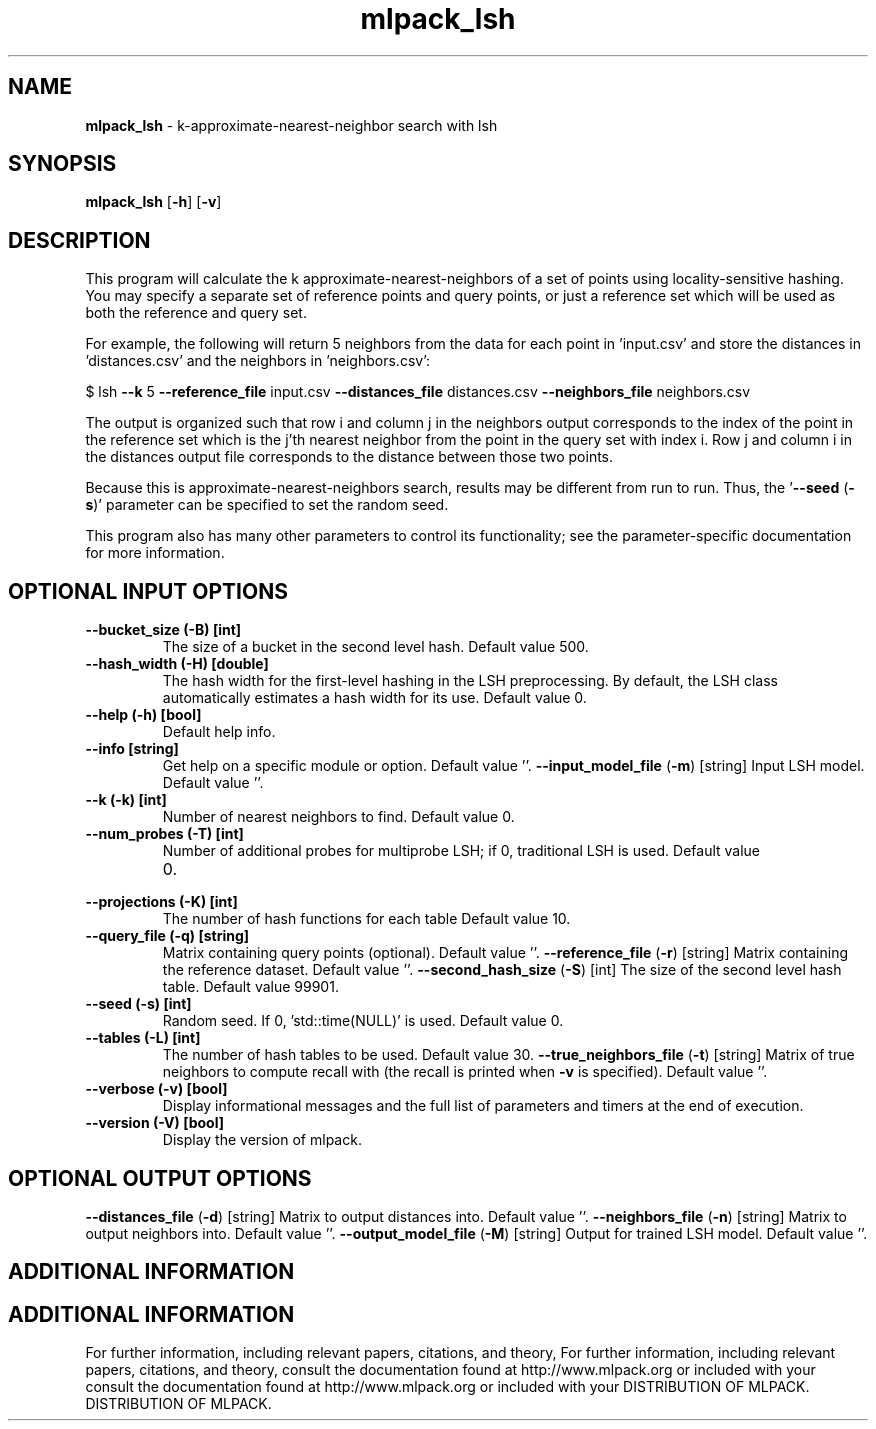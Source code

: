 .\" Text automatically generated by txt2man
.TH mlpack_lsh  "1" "" ""
.SH NAME
\fBmlpack_lsh \fP- k-approximate-nearest-neighbor search with lsh
.SH SYNOPSIS
.nf
.fam C
 \fBmlpack_lsh\fP [\fB-h\fP] [\fB-v\fP]  
.fam T
.fi
.fam T
.fi
.SH DESCRIPTION


This program will calculate the k approximate-nearest-neighbors of a set of
points using locality-sensitive hashing. You may specify a separate set of
reference points and query points, or just a reference set which will be used
as both the reference and query set. 
.PP
For example, the following will return 5 neighbors from the data for each
point in 'input.csv' and store the distances in 'distances.csv' and the
neighbors in 'neighbors.csv':
.PP
$ lsh \fB--k\fP 5 \fB--reference_file\fP input.csv \fB--distances_file\fP distances.csv
\fB--neighbors_file\fP neighbors.csv
.PP
The output is organized such that row i and column j in the neighbors output
corresponds to the index of the point in the reference set which is the j'th
nearest neighbor from the point in the query set with index i. Row j and
column i in the distances output file corresponds to the distance between
those two points.
.PP
Because this is approximate-nearest-neighbors search, results may be different
from run to run. Thus, the '\fB--seed\fP (\fB-s\fP)' parameter can be specified to set
the random seed.
.PP
This program also has many other parameters to control its functionality; see
the parameter-specific documentation for more information.
.SH OPTIONAL INPUT OPTIONS 

.TP
.B
\fB--bucket_size\fP (\fB-B\fP) [int]
The size of a bucket in the second level hash. 
Default value 500.
.TP
.B
\fB--hash_width\fP (\fB-H\fP) [double]
The hash width for the first-level hashing in
the LSH preprocessing. By default, the LSH class
automatically estimates a hash width for its
use. Default value 0.
.TP
.B
\fB--help\fP (\fB-h\fP) [bool]
Default help info.
.TP
.B
\fB--info\fP [string]
Get help on a specific module or option. 
Default value ''.
\fB--input_model_file\fP (\fB-m\fP) [string] 
Input LSH model. Default value ''.
.TP
.B
\fB--k\fP (\fB-k\fP) [int]
Number of nearest neighbors to find. Default
value 0.
.TP
.B
\fB--num_probes\fP (\fB-T\fP) [int]
Number of additional probes for multiprobe LSH;
if 0, traditional LSH is used. Default value
.RS
.IP 0. 4

.RE
.TP
.B
\fB--projections\fP (\fB-K\fP) [int]
The number of hash functions for each table 
Default value 10.
.TP
.B
\fB--query_file\fP (\fB-q\fP) [string]
Matrix containing query points (optional). 
Default value ''.
\fB--reference_file\fP (\fB-r\fP) [string] 
Matrix containing the reference dataset. 
Default value ''.
\fB--second_hash_size\fP (\fB-S\fP) [int] 
The size of the second level hash table. 
Default value 99901.
.TP
.B
\fB--seed\fP (\fB-s\fP) [int]
Random seed. If 0, 'std::time(NULL)' is used. 
Default value 0.
.TP
.B
\fB--tables\fP (\fB-L\fP) [int]
The number of hash tables to be used. Default
value 30.
\fB--true_neighbors_file\fP (\fB-t\fP) [string] 
Matrix of true neighbors to compute recall with
(the recall is printed when \fB-v\fP is specified). 
Default value ''.
.TP
.B
\fB--verbose\fP (\fB-v\fP) [bool]
Display informational messages and the full list
of parameters and timers at the end of
execution.
.TP
.B
\fB--version\fP (\fB-V\fP) [bool]
Display the version of mlpack.
.SH OPTIONAL OUTPUT OPTIONS 

\fB--distances_file\fP (\fB-d\fP) [string] 
Matrix to output distances into. Default value
\(cq'.
\fB--neighbors_file\fP (\fB-n\fP) [string] 
Matrix to output neighbors into. Default value
\(cq'.
\fB--output_model_file\fP (\fB-M\fP) [string] 
Output for trained LSH model. Default value
\(cq'.
.SH ADDITIONAL INFORMATION
.SH ADDITIONAL INFORMATION


For further information, including relevant papers, citations, and theory,
For further information, including relevant papers, citations, and theory,
consult the documentation found at http://www.mlpack.org or included with your
consult the documentation found at http://www.mlpack.org or included with your
DISTRIBUTION OF MLPACK.
DISTRIBUTION OF MLPACK.
